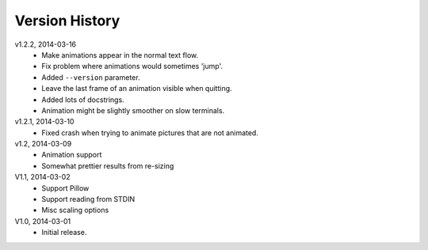 Version History
===============

v1.2.2, 2014-03-16
  * Make animations appear in the normal text flow.
  * Fix problem where animations would sometimes 'jump'.
  * Added ``--version`` parameter.
  * Leave the last frame of an animation visible when quitting.
  * Added lots of docstrings.
  * Animation might be slightly smoother on slow terminals. 

v1.2.1, 2014-03-10
  * Fixed crash when trying to animate pictures that are not animated.

v1.2, 2014-03-09
  * Animation support
  * Somewhat prettier results from re-sizing 

V1.1, 2014-03-02
  * Support Pillow
  * Support reading from STDIN 
  * Misc scaling options 

V1.0, 2014-03-01
  * Initial release.
